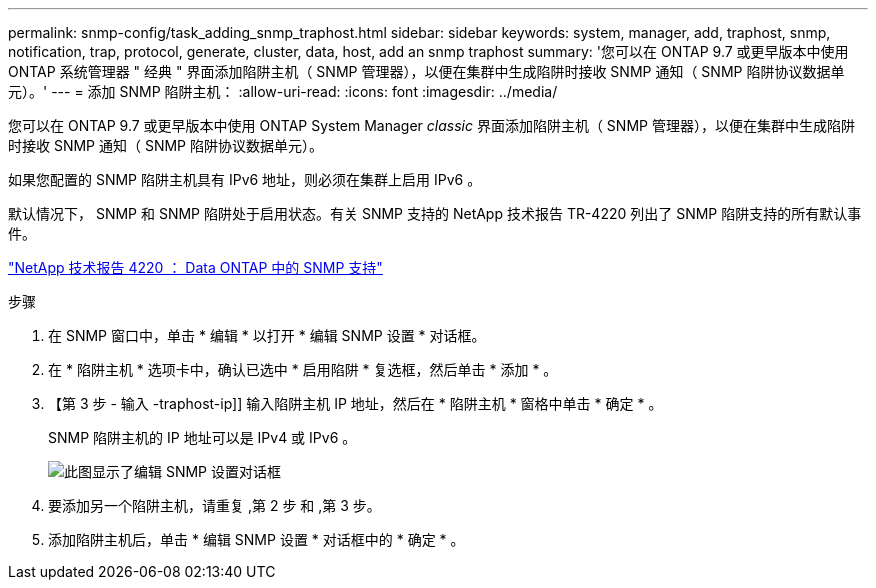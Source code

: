 ---
permalink: snmp-config/task_adding_snmp_traphost.html 
sidebar: sidebar 
keywords: system, manager, add, traphost, snmp, notification, trap, protocol, generate, cluster, data, host, add an snmp traphost 
summary: '您可以在 ONTAP 9.7 或更早版本中使用 ONTAP 系统管理器 " 经典 " 界面添加陷阱主机（ SNMP 管理器），以便在集群中生成陷阱时接收 SNMP 通知（ SNMP 陷阱协议数据单元）。' 
---
= 添加 SNMP 陷阱主机：
:allow-uri-read: 
:icons: font
:imagesdir: ../media/


[role="lead"]
您可以在 ONTAP 9.7 或更早版本中使用 ONTAP System Manager _classic_ 界面添加陷阱主机（ SNMP 管理器），以便在集群中生成陷阱时接收 SNMP 通知（ SNMP 陷阱协议数据单元）。

如果您配置的 SNMP 陷阱主机具有 IPv6 地址，则必须在集群上启用 IPv6 。

默认情况下， SNMP 和 SNMP 陷阱处于启用状态。有关 SNMP 支持的 NetApp 技术报告 TR-4220 列出了 SNMP 陷阱支持的所有默认事件。

http://www.netapp.com/us/media/tr-4220.pdf["NetApp 技术报告 4220 ： Data ONTAP 中的 SNMP 支持"^]

.步骤
. 在 SNMP 窗口中，单击 * 编辑 * 以打开 * 编辑 SNMP 设置 * 对话框。
. 在 * 陷阱主机 * 选项卡中，确认已选中 * 启用陷阱 * 复选框，然后单击 * 添加 * 。
. 【第 3 步 - 输入 -traphost-ip]] 输入陷阱主机 IP 地址，然后在 * 陷阱主机 * 窗格中单击 * 确定 * 。
+
SNMP 陷阱主机的 IP 地址可以是 IPv4 或 IPv6 。

+
image::../media/snmp_add_traphost.gif[此图显示了编辑 SNMP 设置对话框,Traphosts tab,in which the traphost status "enabled" is checked and the example traphost IP address "192.0.2.0" is entered.]

. 要添加另一个陷阱主机，请重复 ,第 2 步 和 ,第 3 步。
. 添加陷阱主机后，单击 * 编辑 SNMP 设置 * 对话框中的 * 确定 * 。


